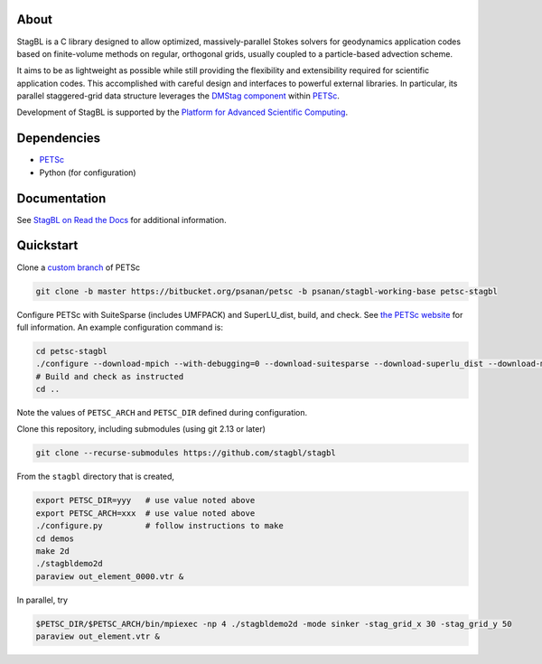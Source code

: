 .. image:: docs/resources/logo/logo_half.png
   :alt: StagBL

.. image:: https://travis-ci.com/stagbl/stagbl.svg?branch=master
    :target: https://travis-ci.com/stagbl/stagbl
    :alt: CI Status

.. image:: https://readthedocs.org/projects/stagbl/badge/?version=latest
    :target: https://stagbl.readthedocs.io/en/latest/?badge=latest
    :alt: Documentation Status

About
-----

StagBL is a C library designed to allow optimized, massively-parallel
Stokes solvers for geodynamics application codes based on finite-volume
methods on regular, orthogonal grids, usually coupled to a
particle-based advection scheme.

It aims to be as lightweight as possible while still providing the
flexibility and extensibility required for scientific application codes.
This accomplished with careful design and interfaces to powerful
external libraries. In particular, its parallel staggered-grid data structure
leverages the `DMStag component <https://www.mcs.anl.gov/petsc/petsc-current/docs/manualpages/DMSTAG/index.html>`__
within `PETSc <https://www.mcs.anl.gov/petsc>`__.

Development of StagBL is supported by the `Platform for Advanced
Scientific Computing <https://www.pasc-ch.org>`__.

Dependencies
------------

- `PETSc <https://www.mcs.anl.gov/petsc>`__
-  Python (for configuration)

Documentation
-------------
See `StagBL on Read the Docs <https://stagbl.rtfd.io>`__ for additional information.

Quickstart
----------

Clone a `custom branch <https://bitbucket.org/psanan/petsc/branch/psanan/stagbl-working-base>`__ of PETSc

.. code-block:: bash

    git clone -b master https://bitbucket.org/psanan/petsc -b psanan/stagbl-working-base petsc-stagbl

Configure PETSc with SuiteSparse (includes UMFPACK) and SuperLU_dist, build, and check. See
`the PETSc website <https://www.mcs.anl.gov/petsc/documentation/installation.html>`__
for full information. An example configuration command is:

.. code-block:: bash

    cd petsc-stagbl
    ./configure --download-mpich --with-debugging=0 --download-suitesparse --download-superlu_dist --download-metis --download-parmetis
    # Build and check as instructed
    cd ..

Note the values of ``PETSC_ARCH`` and ``PETSC_DIR`` defined during configuration.

Clone this repository, including submodules (using git 2.13 or later)

.. code-block:: bash

    git clone --recurse-submodules https://github.com/stagbl/stagbl

From the ``stagbl`` directory that is created,

.. code-block:: bash

    export PETSC_DIR=yyy   # use value noted above
    export PETSC_ARCH=xxx  # use value noted above
    ./configure.py         # follow instructions to make
    cd demos
    make 2d
    ./stagbldemo2d
    paraview out_element_0000.vtr &

.. image:: docs/resources/stagbldemo2d_quickstart.png
   :alt: stagbl2ddemo quickstart

In parallel, try

.. code-block:: bash

    $PETSC_DIR/$PETSC_ARCH/bin/mpiexec -np 4 ./stagbldemo2d -mode sinker -stag_grid_x 30 -stag_grid_y 50
    paraview out_element.vtr &

.. image:: docs/resources/stagbldemo2d_quickstart2.png
   :alt: stagbl2ddemo quickstart 2

